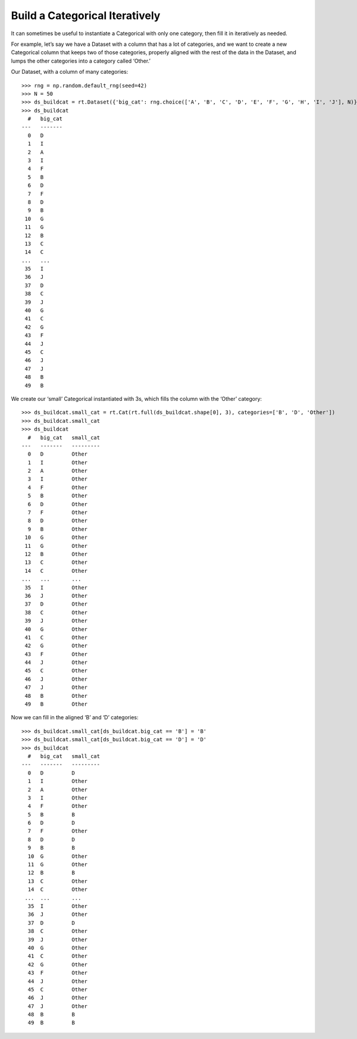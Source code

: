 
Build a Categorical Iteratively
*******************************

It can sometimes be useful to instantiate a Categorical with only one
category, then fill it in iteratively as needed.

For example, let’s say we have a Dataset with a column that has a lot of
categories, and we want to create a new Categorical column that keeps
two of those categories, properly aligned with the rest of the data in
the Dataset, and lumps the other categories into a category called
‘Other.’

Our Dataset, with a column of many categories::

    >>> rng = np.random.default_rng(seed=42)
    >>> N = 50
    >>> ds_buildcat = rt.Dataset({'big_cat': rng.choice(['A', 'B', 'C', 'D', 'E', 'F', 'G', 'H', 'I', 'J'], N)})
    >>> ds_buildcat
      #   big_cat
    ---   -------
      0   D      
      1   I      
      2   A      
      3   I      
      4   F      
      5   B      
      6   D      
      7   F      
      8   D      
      9   B      
     10   G      
     11   G      
     12   B      
     13   C      
     14   C      
    ...   ...    
     35   I      
     36   J      
     37   D      
     38   C      
     39   J      
     40   G      
     41   C      
     42   G      
     43   F      
     44   J      
     45   C      
     46   J      
     47   J      
     48   B      
     49   B    

We create our ‘small’ Categorical instantiated with 3s, which fills the
column with the ‘Other’ category::

    >>> ds_buildcat.small_cat = rt.Cat(rt.full(ds_buildcat.shape[0], 3), categories=['B', 'D', 'Other']) 
    >>> ds_buildcat.small_cat
    >>> ds_buildcat
      #   big_cat   small_cat
    ---   -------   ---------
      0   D         Other    
      1   I         Other    
      2   A         Other    
      3   I         Other    
      4   F         Other    
      5   B         Other    
      6   D         Other    
      7   F         Other    
      8   D         Other    
      9   B         Other    
     10   G         Other    
     11   G         Other    
     12   B         Other    
     13   C         Other    
     14   C         Other    
    ...   ...       ...      
     35   I         Other    
     36   J         Other    
     37   D         Other    
     38   C         Other    
     39   J         Other    
     40   G         Other    
     41   C         Other    
     42   G         Other    
     43   F         Other    
     44   J         Other    
     45   C         Other    
     46   J         Other    
     47   J         Other    
     48   B         Other    
     49   B         Other  

Now we can fill in the aligned ‘B’ and ‘D’ categories::

    >>> ds_buildcat.small_cat[ds_buildcat.big_cat == 'B'] = 'B'
    >>> ds_buildcat.small_cat[ds_buildcat.big_cat == 'D'] = 'D'
    >>> ds_buildcat
      #   big_cat   small_cat
    ---   -------   ---------
      0   D         D        
      1   I         Other    
      2   A         Other    
      3   I         Other    
      4   F         Other    
      5   B         B        
      6   D         D        
      7   F         Other    
      8   D         D        
      9   B         B        
      10  G         Other    
      11  G         Other    
      12  B         B        
      13  C         Other    
      14  C         Other    
     ...  ...       ...      
      35  I         Other    
      36  J         Other    
      37  D         D        
      38  C         Other    
      39  J         Other    
      40  G         Other    
      41  C         Other    
      42  G         Other    
      43  F         Other    
      44  J         Other    
      45  C         Other    
      46  J         Other    
      47  J         Other    
      48  B         B        
      49  B         B  